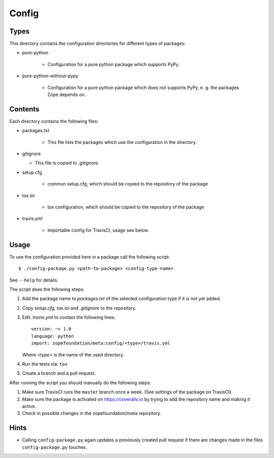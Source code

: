 Config
======

Types
-----

This directory contains the configuration directories for different types of
packages:

* pure-python

    - Configuration for a pure python package which supports PyPy.

* pure-python-without-pypy

    - Configuration for a pure python package which does not supports PyPy,
      e. g. the packages Zope depends on.

Contents
--------

Each directory contains the following files:

* packages.txt

    - This file lists the packages which use the configuration in the
      directory.
* gitignore

  - This file is copied to `.gitignore`.
* setup.cfg

    - common setup.cfg, which should be copied to the repository of the
      package
* tox.ini

    - tox configuration, which should be copied to the repository of the
      package
* travis.yml

    - Importable config for TravisCI, usage see below.

Usage
-----

To use the configuration provided here in a package call the following script::

    $ ./config-package.py <path-to-package> <config-type-name>

See ``--help`` for details.

The script does the following steps:

1. Add the package name to `packages.txt` of the selected configuration type if
   it is not yet added.
2. Copy `setup.cfg`, `tox.ini` and `.gitignore` to the repository.
3. Edit `.travis.yml` to contain the following lines::

     version: ~> 1.0
     language: python
     import: zopefoundation/meta:config/<type>/travis.yml

   Where `<type>` is the name of the used directory.
4. Run the tests via: ``tox``
5. Create a branch and a pull request.

After running the script you should manually do the following steps:

1. Make sure TravisCI runs the ``master`` branch once a week. (See settings of
   the package on TravisCI).
2. Make sure the package is activated on https://coveralls.io by trying to add
   the repository name and making it active.
3. Check in possible changes in the zopefoundation/meta repository.


Hints
-----

* Calling ``config-package.py`` again updates a previously created pull request
  if there are changes made in the files ``config-package.py`` touches.
